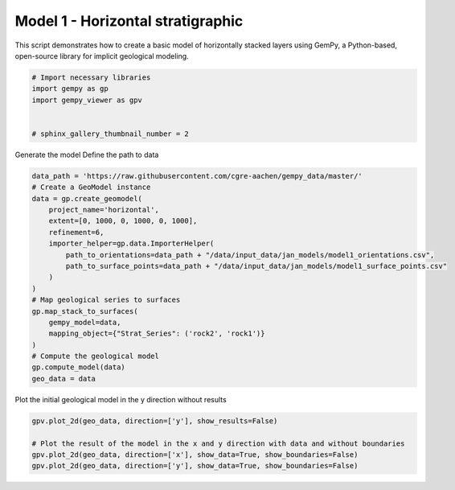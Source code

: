 
.. DO NOT EDIT.
.. THIS FILE WAS AUTOMATICALLY GENERATED BY SPHINX-GALLERY.
.. TO MAKE CHANGES, EDIT THE SOURCE PYTHON FILE:
.. "examples/geometries/a01_horizontal_stratigraphic.py"
.. LINE NUMBERS ARE GIVEN BELOW.

.. only:: html

    .. note::
        :class: sphx-glr-download-link-note

        :ref:`Go to the end <sphx_glr_download_examples_geometries_a01_horizontal_stratigraphic.py>`
        to download the full example code.

.. rst-class:: sphx-glr-example-title

.. _sphx_glr_examples_geometries_a01_horizontal_stratigraphic.py:


Model 1 - Horizontal stratigraphic
==================================

This script demonstrates how to create a basic model of horizontally stacked layers using GemPy,
a Python-based, open-source library for implicit geological modeling.

.. GENERATED FROM PYTHON SOURCE LINES 8-16

.. code-block:: Python


    # Import necessary libraries
    import gempy as gp
    import gempy_viewer as gpv


    # sphinx_gallery_thumbnail_number = 2








.. GENERATED FROM PYTHON SOURCE LINES 17-19

Generate the model
Define the path to data

.. GENERATED FROM PYTHON SOURCE LINES 19-39

.. code-block:: Python

    data_path = 'https://raw.githubusercontent.com/cgre-aachen/gempy_data/master/'
    # Create a GeoModel instance
    data = gp.create_geomodel(
        project_name='horizontal',
        extent=[0, 1000, 0, 1000, 0, 1000],
        refinement=6,
        importer_helper=gp.data.ImporterHelper(
            path_to_orientations=data_path + "/data/input_data/jan_models/model1_orientations.csv",
            path_to_surface_points=data_path + "/data/input_data/jan_models/model1_surface_points.csv"
        )
    )
    # Map geological series to surfaces
    gp.map_stack_to_surfaces(
        gempy_model=data,
        mapping_object={"Strat_Series": ('rock2', 'rock1')}
    )
    # Compute the geological model
    gp.compute_model(data)
    geo_data = data





.. rst-class:: sphx-glr-script-out

 .. code-block:: none

    Surface points hash:  6f1a39ed77e87a4057f03629c946b1876b87e24409cadfe0e1cf7ab1488f69e4
    Orientations hash:  04c307ae23f70252fe54144a2fb95ca7d96584a2d497ea539ed32dfd23e7cd5d
    Setting Backend To: AvailableBackends.numpy




.. GENERATED FROM PYTHON SOURCE LINES 40-41

Plot the initial geological model in the y direction without results

.. GENERATED FROM PYTHON SOURCE LINES 41-46

.. code-block:: Python

    gpv.plot_2d(geo_data, direction=['y'], show_results=False)

    # Plot the result of the model in the x and y direction with data and without boundaries
    gpv.plot_2d(geo_data, direction=['x'], show_data=True, show_boundaries=False)
    gpv.plot_2d(geo_data, direction=['y'], show_data=True, show_boundaries=False)



.. rst-class:: sphx-glr-horizontal


    *

      .. image-sg:: /examples/geometries/images/sphx_glr_a01_horizontal_stratigraphic_001.png
         :alt: Cell Number: mid Direction: y
         :srcset: /examples/geometries/images/sphx_glr_a01_horizontal_stratigraphic_001.png
         :class: sphx-glr-multi-img

    *

      .. image-sg:: /examples/geometries/images/sphx_glr_a01_horizontal_stratigraphic_002.png
         :alt: Cell Number: mid Direction: x
         :srcset: /examples/geometries/images/sphx_glr_a01_horizontal_stratigraphic_002.png
         :class: sphx-glr-multi-img

    *

      .. image-sg:: /examples/geometries/images/sphx_glr_a01_horizontal_stratigraphic_003.png
         :alt: Cell Number: mid Direction: y
         :srcset: /examples/geometries/images/sphx_glr_a01_horizontal_stratigraphic_003.png
         :class: sphx-glr-multi-img


.. rst-class:: sphx-glr-script-out

 .. code-block:: none


    <gempy_viewer.modules.plot_2d.visualization_2d.Plot2D object at 0x7fba30a12830>




.. rst-class:: sphx-glr-timing

   **Total running time of the script:** (0 minutes 2.572 seconds)


.. _sphx_glr_download_examples_geometries_a01_horizontal_stratigraphic.py:

.. only:: html

  .. container:: sphx-glr-footer sphx-glr-footer-example

    .. container:: sphx-glr-download sphx-glr-download-jupyter

      :download:`Download Jupyter notebook: a01_horizontal_stratigraphic.ipynb <a01_horizontal_stratigraphic.ipynb>`

    .. container:: sphx-glr-download sphx-glr-download-python

      :download:`Download Python source code: a01_horizontal_stratigraphic.py <a01_horizontal_stratigraphic.py>`

    .. container:: sphx-glr-download sphx-glr-download-zip

      :download:`Download zipped: a01_horizontal_stratigraphic.zip <a01_horizontal_stratigraphic.zip>`


.. only:: html

 .. rst-class:: sphx-glr-signature

    `Gallery generated by Sphinx-Gallery <https://sphinx-gallery.github.io>`_
